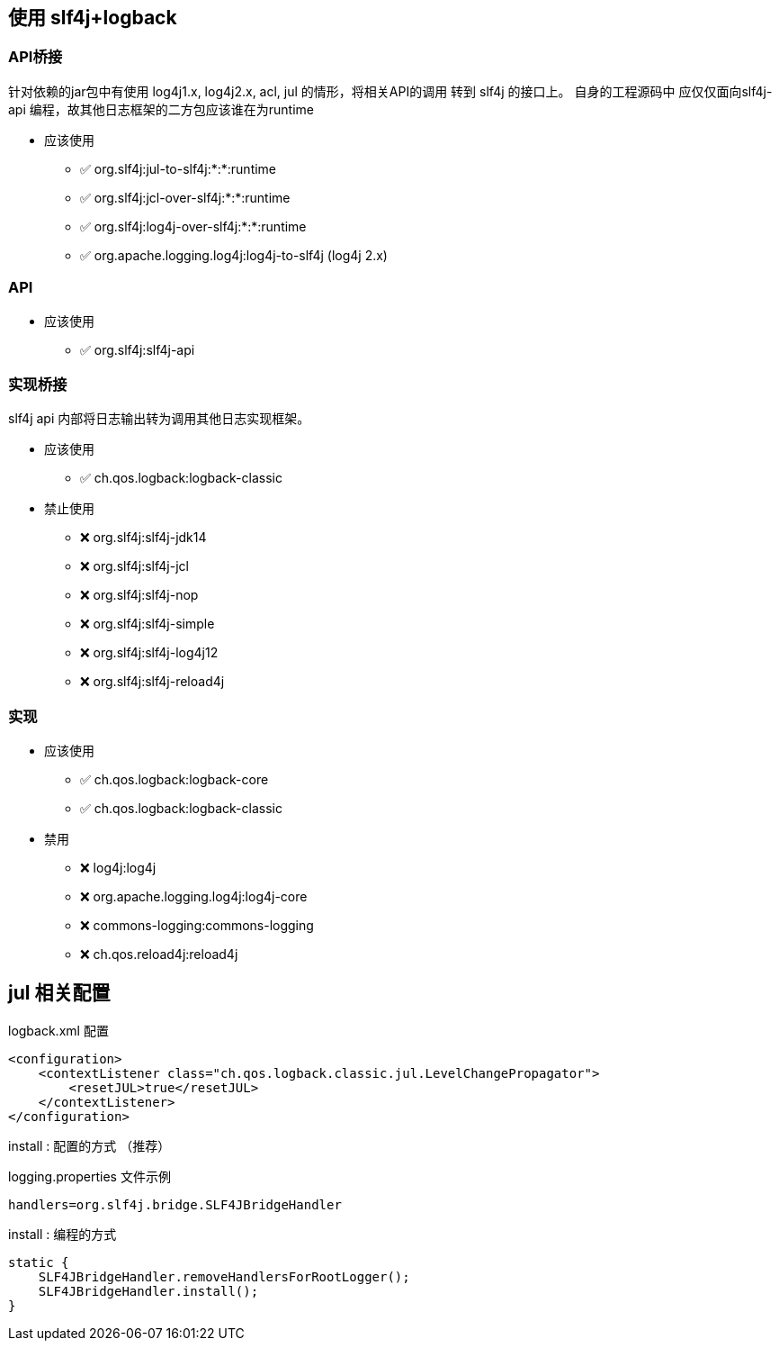 



## 使用 slf4j+logback


### API桥接
针对依赖的jar包中有使用 log4j1.x, log4j2.x, acl, jul 的情形，将相关API的调用 转到 slf4j 的接口上。
自身的工程源码中 应仅仅面向slf4j-api 编程，故其他日志框架的二方包应该谁在为runtime

* 应该使用
** ✅ org.slf4j:jul-to-slf4j:*:*:runtime
** ✅ org.slf4j:jcl-over-slf4j:*:*:runtime
** ✅ org.slf4j:log4j-over-slf4j:*:*:runtime
** ✅ org.apache.logging.log4j:log4j-to-slf4j  (log4j 2.x)

### API

* 应该使用
** ✅ org.slf4j:slf4j-api

### 实现桥接
slf4j api 内部将日志输出转为调用其他日志实现框架。

* 应该使用
** ✅ ch.qos.logback:logback-classic

* 禁止使用
** ❌ org.slf4j:slf4j-jdk14
** ❌ org.slf4j:slf4j-jcl
** ❌ org.slf4j:slf4j-nop
** ❌ org.slf4j:slf4j-simple
** ❌ org.slf4j:slf4j-log4j12
** ❌ org.slf4j:slf4j-reload4j

### 实现
* 应该使用
** ✅ ch.qos.logback:logback-core
** ✅ ch.qos.logback:logback-classic

* 禁用
** ❌ log4j:log4j
** ❌ org.apache.logging.log4j:log4j-core
** ❌ commons-logging:commons-logging
** ❌ ch.qos.reload4j:reload4j



## jul 相关配置

logback.xml 配置

[source,xml]
----
<configuration>
    <contextListener class="ch.qos.logback.classic.jul.LevelChangePropagator">
        <resetJUL>true</resetJUL>
    </contextListener>
</configuration>
----

install : 配置的方式 （推荐）

logging.properties 文件示例

[source,java]
----
handlers=org.slf4j.bridge.SLF4JBridgeHandler
----

install : 编程的方式

[source,java]
----
static {
    SLF4JBridgeHandler.removeHandlersForRootLogger();
    SLF4JBridgeHandler.install();
}
----

